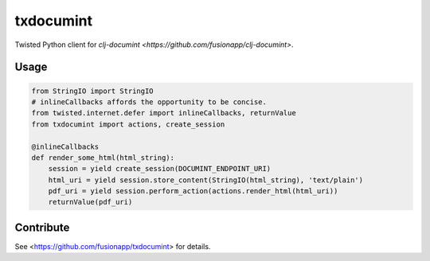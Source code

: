 =========
txdocumint
=========

|build|_ |coverage|_

Twisted Python client for `clj-documint <https://github.com/fusionapp/clj-documint>`.


Usage
-----

.. code-block:: python

   from StringIO import StringIO
   # inlineCallbacks affords the opportunity to be concise.
   from twisted.internet.defer import inlineCallbacks, returnValue
   from txdocumint import actions, create_session

   @inlineCallbacks
   def render_some_html(html_string):
       session = yield create_session(DOCUMINT_ENDPOINT_URI)
       html_uri = yield session.store_content(StringIO(html_string), 'text/plain')
       pdf_uri = yield session.perform_action(actions.render_html(html_uri))
       returnValue(pdf_uri)


Contribute
----------

See <https://github.com/fusionapp/txdocumint> for details.


.. |build| image:: https://travis-ci.org/fusionapp/txdocumint.svg?branch=master
.. _build: https://travis-ci.org/fusionapp/txdocumint

.. |coverage| image:: https://coveralls.io/repos/fusionapp/txdocumint/badge.svg?branch=master
.. _coverage: https://coveralls.io/r/fusionapp/txdocumint

